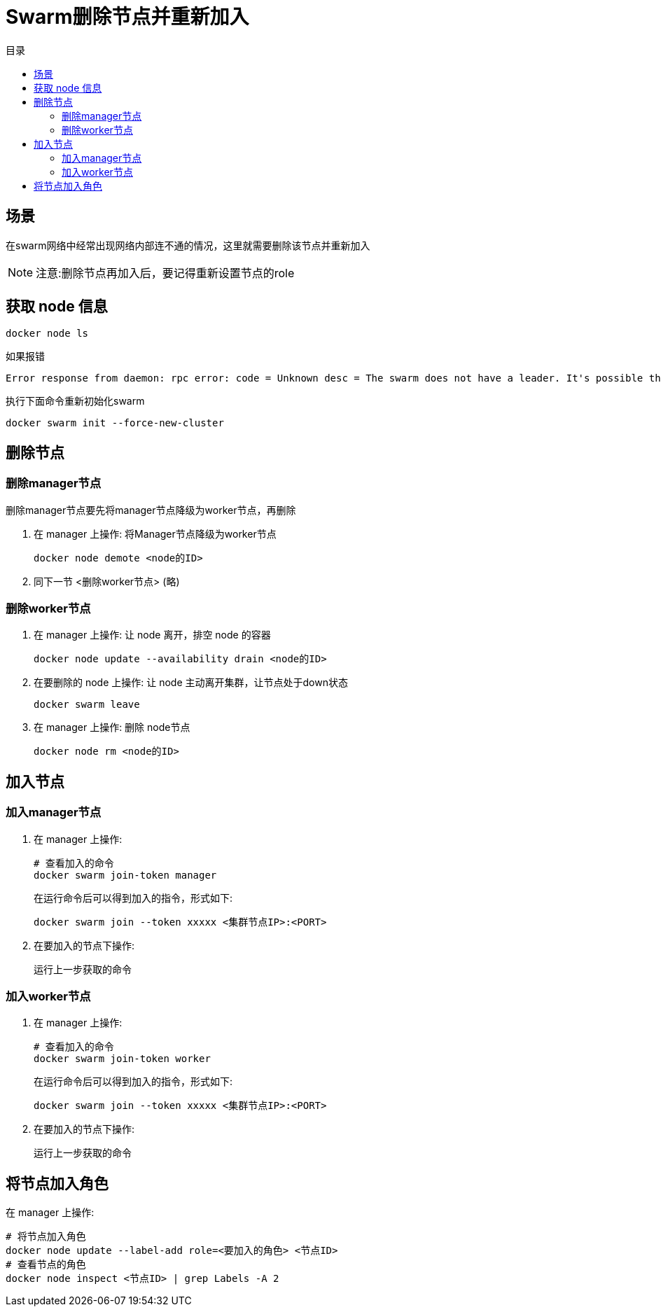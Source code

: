 = Swarm删除节点并重新加入
:scripts: cjk
:toc: left
:toc-title: 目录
:toclevels: 4

== 场景
在swarm网络中经常出现网络内部连不通的情况，这里就需要删除该节点并重新加入
[NOTE]
====
注意:删除节点再加入后，要记得重新设置节点的role
====

== 获取 node 信息
[,shell]
----
docker node ls
----
如果报错
[,shell]
----
Error response from daemon: rpc error: code = Unknown desc = The swarm does not have a leader. It's possible that too few managers are online. Make sure more than half of the managers are online.
----
执行下面命令重新初始化swarm
[,shell]
----
docker swarm init --force-new-cluster
----

== 删除节点
=== 删除manager节点
删除manager节点要先将manager节点降级为worker节点，再删除

. 在 manager 上操作: 将Manager节点降级为worker节点
+
[,shell]
----
docker node demote <node的ID>
----
. 同下一节 <删除worker节点> (略)

=== 删除worker节点
. 在 manager 上操作: 让 node 离开，排空 node 的容器
+
[,shell]
----
docker node update --availability drain <node的ID>
----
. 在要删除的 node 上操作: 让 node 主动离开集群，让节点处于down状态
+
[,shell]
----
docker swarm leave
----
. 在 manager 上操作: 删除 node节点
+
[,shell]
----
docker node rm <node的ID>
----

== 加入节点
=== 加入manager节点
. 在 manager 上操作:
+
[,shell]
----
# 查看加入的命令
docker swarm join-token manager
----
在运行命令后可以得到加入的指令，形式如下:
+
[,shell]
----
docker swarm join --token xxxxx <集群节点IP>:<PORT>
----
. 在要加入的节点下操作:
+
运行上一步获取的命令

=== 加入worker节点
. 在 manager 上操作:
+
[,shell]
----
# 查看加入的命令
docker swarm join-token worker
----
在运行命令后可以得到加入的指令，形式如下:
+
[,shell]
----
docker swarm join --token xxxxx <集群节点IP>:<PORT>
----
. 在要加入的节点下操作:
+
运行上一步获取的命令

== 将节点加入角色
在 manager 上操作:
[,shell]
----
# 将节点加入角色
docker node update --label-add role=<要加入的角色> <节点ID>
# 查看节点的角色
docker node inspect <节点ID> | grep Labels -A 2
----
